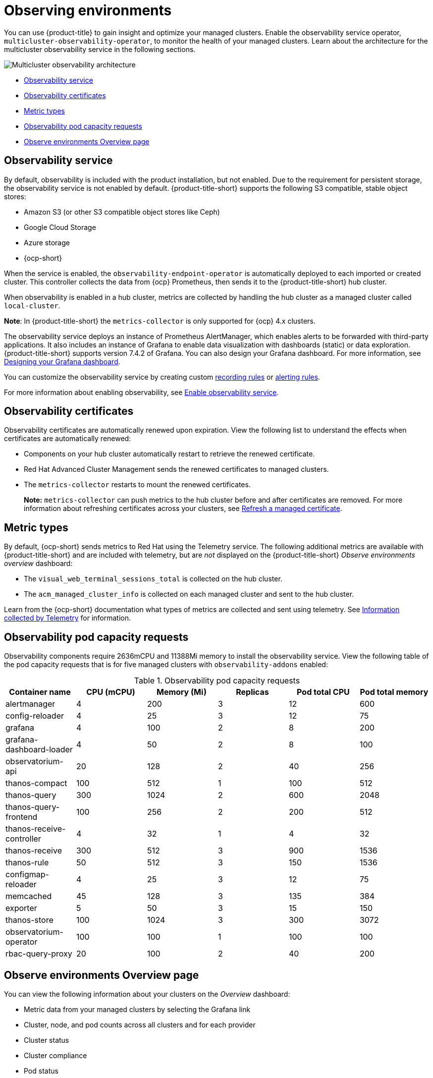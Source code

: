[#observing-environments]
= Observing environments

You can use {product-title} to gain insight and optimize your managed clusters. Enable the observability service operator, `multicluster-observability-operator`, to monitor the health of your managed clusters. Learn about the architecture for the multicluster observability service in the following sections. 

image:../images/RHACM-ObservabilityArch.png[Multicluster observability architecture]

* <<observability-service,Observability service>>
* <<observability-certificates,Observability certificates>>
* <<metric-types,Metric types>>
* <<observability-pod-capacity-requests,Observability pod capacity requests>>
* <<overview-page-observe,Observe environments Overview page>>    

[#observability-service]
== Observability service

By default, observability is included with the product installation, but not enabled. Due to the requirement for persistent storage, the observability service is not enabled by default. {product-title-short} supports the following S3 compatible, stable object stores:

- Amazon S3 (or other S3 compatible object stores like Ceph)
- Google Cloud Storage
- Azure storage
- {ocp-short}

When the service is enabled, the `observability-endpoint-operator` is automatically deployed to each imported or created cluster. This controller collects the data from {ocp} Prometheus, then sends it to the {product-title-short} hub cluster. 

When observability is enabled in a hub cluster, metrics are collected by handling the hub cluster as a managed cluster called `local-cluster`.
  
*Note*: In {product-title-short} the `metrics-collector` is only supported for {ocp} 4.x clusters. 

The observability service deploys an instance of Prometheus AlertManager, which enables alerts to be forwarded with third-party applications. It also includes an instance of Grafana to enable data visualization with dashboards (static) or data exploration. {product-title-short} supports version 7.4.2 of Grafana. You can also design your Grafana dashboard. For more information, see xref:../observing_environments/design_grafana.adoc#designing-your-grafana-dashboard[Designing your Grafana dashboard].

You can customize the observability service by creating custom https://prometheus.io/docs/prometheus/latest/configuration/recording_rules/[recording rules] or https://prometheus.io/docs/prometheus/latest/configuration/alerting_rules/[alerting rules].

For more information about enabling observability, see link:../observability/observability_enable.adoc#enable-observability[Enable observability service].

[#observability-certificates]
== Observability certificates

Observability certificates are automatically renewed upon expiration. View the following list to understand the effects when certificates are automatically renewed:

* Components on your hub cluster automatically restart to retrieve the renewed certificate.
* Red Hat Advanced Cluster Management sends the renewed certificates to managed clusters.
* The `metrics-collector` restarts to mount the renewed certificates.
+
*Note:* `metrics-collector` can push metrics to the hub cluster before and after certificates are removed. For more information about refreshing certificates across your clusters, see link:../risk_compliance/certificates.adoc#refresh-a-managed-certificate[Refresh a managed certificate].

[#metric-types]
== Metric types

By default, {ocp-short} sends metrics to Red Hat using the Telemetry service. The following additional metrics are available with {product-title-short} and are included with telemetry, but are _not_ displayed on the {product-title-short} _Observe environments overview_ dashboard:

- The `visual_web_terminal_sessions_total` is collected on the hub cluster.
- The `acm_managed_cluster_info` is collected on each managed cluster and sent to the hub cluster.

Learn from the {ocp-short} documentation what types of metrics are collected and sent using telemetry. See https://access.redhat.com/documentation/en-us/openshift_container_platform/4.7/html-single/support/index#about-remote-health-monitoring[Information collected by Telemetry] for information. 

[#observability-pod-capacity-requests]
== Observability pod capacity requests

Observability components require 2636mCPU and 11388Mi memory to install the observability service. View the following table of the pod capacity requests that is for five managed clusters with `observability-addons` enabled:

.Observability pod capacity requests
|===
| Container name  | CPU (mCPU) | Memory (Mi) | Replicas | Pod total CPU | Pod total memory 

| alertmanager
| 4
| 200
| 3
| 12
| 600

| config-reloader
| 4
| 25
| 3
| 12
| 75

| grafana
| 4
| 100
| 2
| 8
| 200

| grafana-dashboard-loader
| 4
| 50
| 2
| 8
| 100

| observatorium-api
| 20
| 128
| 2
| 40
| 256

| thanos-compact
| 100
| 512
| 1
| 100
| 512

| thanos-query
| 300
| 1024
| 2
| 600
| 2048

| thanos-query-frontend
| 100
| 256
| 2
| 200
| 512

| thanos-receive-controller
| 4
| 32
| 1
| 4
| 32

| thanos-receive
| 300
| 512
| 3
| 900
| 1536

| thanos-rule
| 50
| 512
| 3
| 150
| 1536

| configmap-reloader
| 4
| 25
| 3
| 12
| 75

| memcached
| 45
| 128
| 3
| 135
| 384

| exporter
| 5
| 50
| 3
| 15
| 150

| thanos-store
| 100
| 1024
| 3
| 300
| 3072

| observatorium-operator
| 100
| 100
| 1
| 100
| 100

| rbac-query-proxy
| 20
| 100
| 2
| 40
| 200
|===

[#overview-page-observe]
== Observe environments Overview page

You can view the following information about your clusters on the _Overview_ dashboard:

* Metric data from your managed clusters by selecting the Grafana link 
* Cluster, node, and pod counts across all clusters and for each provider
* Cluster status
* Cluster compliance
* Pod status

Many clickable elements on the dashboard open a search for related resources. Click on a provider card to view information for clusters from a single provider.

